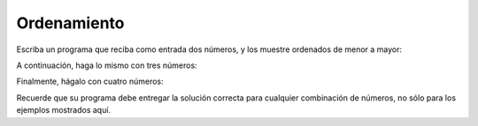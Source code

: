 Ordenamiento
------------
Escriba un programa que reciba como entrada
dos números,
y los muestre ordenados de menor a mayor:

.. testcase::

	Ingrese numero: `51`
	Ingrese numero: `24`
        24 51

A continuación,
haga lo mismo con tres números:

.. testcase::

	Ingrese numero: `8`
	Ingrese numero: `1`
	Ingrese numero: `4`
        1 4 8

Finalmente,
hágalo con cuatro números:

.. testcase::

	Ingrese numero: `7`
	Ingrese numero: `0`
	Ingrese numero: `6`
	Ingrese numero: `1`
        0 1 6 7

Recuerde que su programa debe entregar la solución correcta
para cualquier combinación de números,
no sólo para los ejemplos mostrados aquí.
